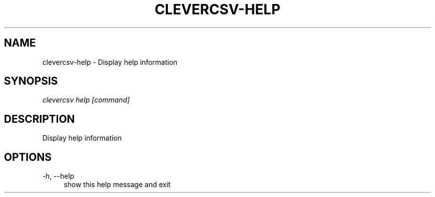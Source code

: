 '\" t
.\"     Title: clevercsv-help
.\"    Author: G.J.J. van den Burg
.\" Generator: Wilderness <https://pypi.org/project/wilderness>
.\"      Date: 2023-04-03
.\"    Manual: clevercsv Manual
.\"    Source: clevercsv 0.7.7
.\"  Language: English
.\"
.TH "CLEVERCSV-HELP" "1" "2023\-04\-03" "Clevercsv 0\&.7\&.7" "Clevercsv Manual"
.\" -----------------------------------------------------------------
.\" * Define some portability stuff
.\" -----------------------------------------------------------------
.\" ~~~~~~~~~~~~~~~~~~~~~~~~~~~~~~~~~~~~~~~~~~~~~~~~~~~~~~~~~~~~~~~~~
.\" http://bugs.debian.org/507673
.\" http://lists.gnu.org/archive/html/groff/2009-02/msg00013.html
.\" ~~~~~~~~~~~~~~~~~~~~~~~~~~~~~~~~~~~~~~~~~~~~~~~~~~~~~~~~~~~~~~~~~
.ie \n(.g .ds Aq \(aq
.el       .ds Aq '
.\" -----------------------------------------------------------------
.\" * set default formatting *
.\" -----------------------------------------------------------------
.\" disable hyphenation
.nh
.\" disable justification
.ad l
.\" -----------------------------------------------------------------
.\" * MAIN CONTENT STARTS HERE *
.\" -----------------------------------------------------------------
.SH "NAME"
clevercsv-help \- Display help information
.SH "SYNOPSIS"
.sp
.nf
\fIclevercsv help [command]
.fi
.sp
.SH "DESCRIPTION"
.sp
Display help information
.SH "OPTIONS"
.sp
.sp
.sp
\-h, \-\-help
.RS 4
show this help message and exit
.RE
.PP
.sp
